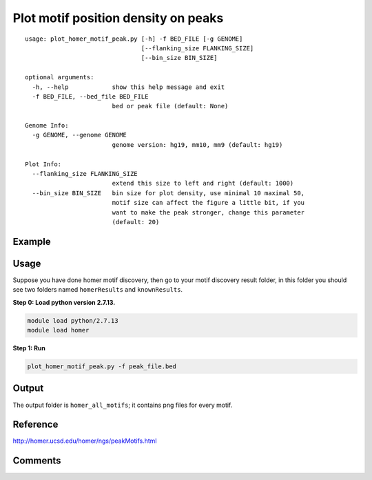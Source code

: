 Plot motif position density on peaks
====================================


::

	usage: plot_homer_motif_peak.py [-h] -f BED_FILE [-g GENOME]
	                                [--flanking_size FLANKING_SIZE]
	                                [--bin_size BIN_SIZE]

	optional arguments:
	  -h, --help            show this help message and exit
	  -f BED_FILE, --bed_file BED_FILE
	                        bed or peak file (default: None)

	Genome Info:
	  -g GENOME, --genome GENOME
	                        genome version: hg19, mm10, mm9 (default: hg19)

	Plot Info:
	  --flanking_size FLANKING_SIZE
	                        extend this size to left and right (default: 1000)
	  --bin_size BIN_SIZE   bin size for plot density, use minimal 10 maximal 50,
	                        motif size can affect the figure a little bit, if you
	                        want to make the peak stronger, change this parameter
	                        (default: 20)




Example
^^^^^^^

.. image:: ../../images/homer_motif_pos_density.png
	:align: center


Usage
^^^^^

Suppose you have done homer motif discovery, then go to your motif discovery result folder, in this folder you should see two folders named ``homerResults`` and ``knownResults``.

**Step 0: Load python version 2.7.13.**

.. code:: bash

    module load python/2.7.13
    module load homer

**Step 1: Run**

.. code:: bash

    plot_homer_motif_peak.py -f peak_file.bed

Output
^^^^^^

The output folder is ``homer_all_motifs``; it contains png files for every motif.

Reference
^^^^^^^^^

http://homer.ucsd.edu/homer/ngs/peakMotifs.html


Comments
^^^^^^^^

.. disqus::
    :disqus_identifier: NGS_pipelines















